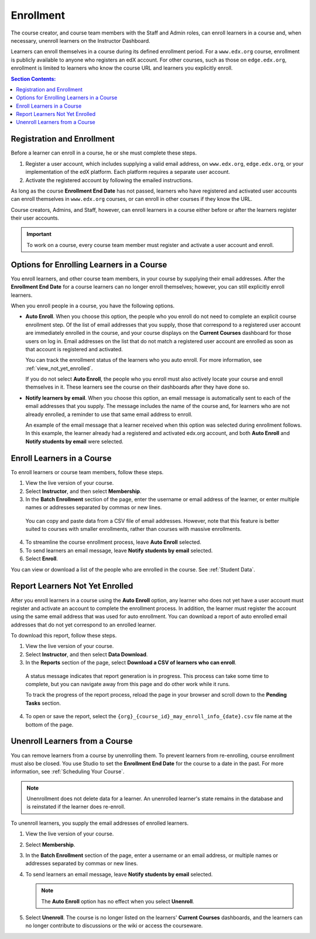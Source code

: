.. _Enrollment:

##########################
Enrollment
##########################

The course creator, and course team members with the Staff and Admin roles, can
enroll learners in a course and, when necessary, unenroll learners on the
Instructor Dashboard.

Learners can enroll themselves in a course during its defined enrollment
period. For a ``www.edx.org`` course, enrollment is publicly available to
anyone who registers an edX account. For other courses, such as those on
``edge.edx.org``, enrollment is limited to learners who know the course URL
and learners you explicitly enroll.

.. only:: Open_edX

  Data about course enrollment is available from the Instructor Dashboard and
  from Insights. For more information, see :ref:`view_enrollment_count`.

.. contents:: Section Contents:
  :local:
  :depth: 1

.. only:: Partners

  Data about course enrollment is available from edX Insights. You can access
  Insights from the Instructor Dashboard for your live course: after you select
  **Instructor**, follow the link in the banner at the top of each page. For
  more information, see `Using edX Insights`_.

.. _registration_enrollment:

*********************************
Registration and Enrollment
*********************************

Before a learner can enroll in a course, he or she must complete these steps.

#. Register a user account, which includes supplying a valid email address, on
   ``www.edx.org``, ``edge.edx.org``, or your implementation of the edX
   platform. Each platform requires a separate user account.

#. Activate the registered account by following the emailed instructions.

As long as the course **Enrollment End Date** has not passed, learners who
have registered and activated user accounts can enroll themselves in
``www.edx.org`` courses, or can enroll in other courses if they know the URL.

Course creators, Admins, and Staff, however, can enroll learners in a course
either before or after the learners register their user accounts.

.. important:: To work on a course, every course team member must register and
 activate a user account and enroll.

.. _enroll_student:

*******************************************
Options for Enrolling Learners in a Course
*******************************************

You enroll learners, and other course team members, in your course by
supplying their email addresses. After the **Enrollment End Date** for a
course learners can no longer enroll themselves; however, you can still
explicitly enroll learners.

When you enroll people in a course, you have the following options.

* **Auto Enroll**. When you choose this option, the people who you enroll do
  not need to complete an explicit course enrollment step. Of the list of email
  addresses that you supply, those that correspond to a registered user account
  are immediately enrolled in the course, and your course displays on the
  **Current Courses** dashboard for those users on log in. Email addresses on
  the list that do not match a registered user account are enrolled as soon as
  that account is registered and activated.

  You can track the enrollment status of the learners who you auto enroll. For
  more information, see :ref:`view_not_yet_enrolled`.

  If you do not select **Auto Enroll**, the people who you enroll must also
  actively locate your course and enroll themselves in it. These learners see
  the course on their dashboards after they have done so.

* **Notify learners by email**. When you choose this option, an email message
  is automatically sent to each of the email addresses that you supply. The
  message includes the name of the course and, for learners who are not already
  enrolled, a reminder to use that same email address to enroll.

  An example of the email message that a learner received when this option was
  selected during enrollment follows. In this example, the learner already had
  a registered and activated edx.org account, and both **Auto Enroll** and
  **Notify students by email** were selected.

  .. image:: ../../../shared/building_and_running_chapters/Images/Course_Enrollment_Email.png
        :alt: Email message inviting a student to enroll in an edx.org course

*********************************
Enroll Learners in a Course
*********************************

To enroll learners or course team members, follow these steps.

#. View the live version of your course.

#. Select **Instructor**, and then select **Membership**. 

#. In the **Batch Enrollment** section of the page, enter the username or email
   address of the learner, or enter multiple names or addresses separated by
   commas or new lines.

  You can copy and paste data from a CSV file of email addresses. However,
  note that this feature is better suited to courses with smaller enrollments,
  rather than courses with massive enrollments.

4. To streamline the course enrollment process, leave **Auto Enroll** selected.

#. To send learners an email message, leave **Notify students by email**
   selected.

#. Select **Enroll**.

.. only:: Open_edX

   .. note:: If your course has a fee, and an organization wants to purchase 
    enrollment for multiple seats in your course at one time, you can create
    enrollment codes for the organization. The organization then distributes
    these enrollment codes to its learners to simplify the enrollment process.
    You can also create coupon codes to give learners a discount when they
    enroll in your course. For more information, see :ref:`Manage Course Fees`.

.. only:: Open_edX

   .. include:: ../../../shared/building_and_running_chapters/running_course/Section_view_enrollment_count.rst

You can view or download a list of the people who are enrolled in the course.
See :ref:`Student Data`.

.. _view_not_yet_enrolled:

********************************
Report Learners Not Yet Enrolled
********************************

After you enroll learners in a course using the **Auto Enroll** option, any
learner who does not yet have a user account must register and activate an
account to complete the enrollment process. In addition, the learner must
register the account using the same email address that was used for auto
enrollment. You can download a report of auto enrolled email addresses that do
not yet correspond to an enrolled learner.

To download this report, follow these steps.

#. View the live version of your course.

#. Select **Instructor**, and then select **Data Download**.

#. In the **Reports** section of the page, select **Download a CSV of learners
   who can enroll**.

  A status message indicates that report generation is in progress. This
  process can take some time to complete, but you can navigate away from this
  page and do other work while it runs.

  To track the progress of the report process, reload the page in your browser
  and scroll down to the **Pending Tasks** section.

4. To open or save the report, select the
   ``{org}_{course_id}_may_enroll_info_{date}.csv`` file name at the bottom of
   the page.

.. _unenroll_student:

*********************************
Unenroll Learners from a Course
*********************************

You can remove learners from a course by unenrolling them. To prevent learners
from re-enrolling, course enrollment must also be closed. You use Studio to set
the **Enrollment End Date** for the course to a date in the past. For more
information, see :ref:`Scheduling Your Course`.

.. note:: Unenrollment does not delete data for a learner. An unenrolled
   learner's state remains in the database and is reinstated if the learner
   does re-enroll.

To unenroll learners, you supply the email addresses of enrolled learners. 

#. View the live version of your course.

#. Select **Membership**. 

#. In the **Batch Enrollment** section of the page, enter a username or an
   email address, or multiple names or addresses separated by commas or new
   lines.

#. To send learners an email message, leave **Notify students by email**
   selected.

   .. note:: The **Auto Enroll** option has no effect when you select
     **Unenroll**.

5. Select **Unenroll**. The course is no longer listed on the learners'
   **Current Courses** dashboards, and the learners can no longer contribute to
   discussions or the wiki or access the courseware.


.. _Using edX Insights: http://edx-insights.readthedocs.org/en/latest/
